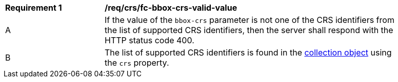 [[req_crs_fc-bbox-crs-valid-value]]
[width="90%",cols="2,6a"]
|===
|*Requirement {counter:req-id}* |*/req/crs/fc-bbox-crs-valid-value* +
^|A |If the value of the `bbox-crs` parameter is not one of the CRS identifiers from the list of supported CRS identifiers, then the server shall respond with the HTTP status code 400.
^|B |The list of supported CRS identifiers is found in the <<crs-discovery,collection object>> using the `crs` property. 
|===
